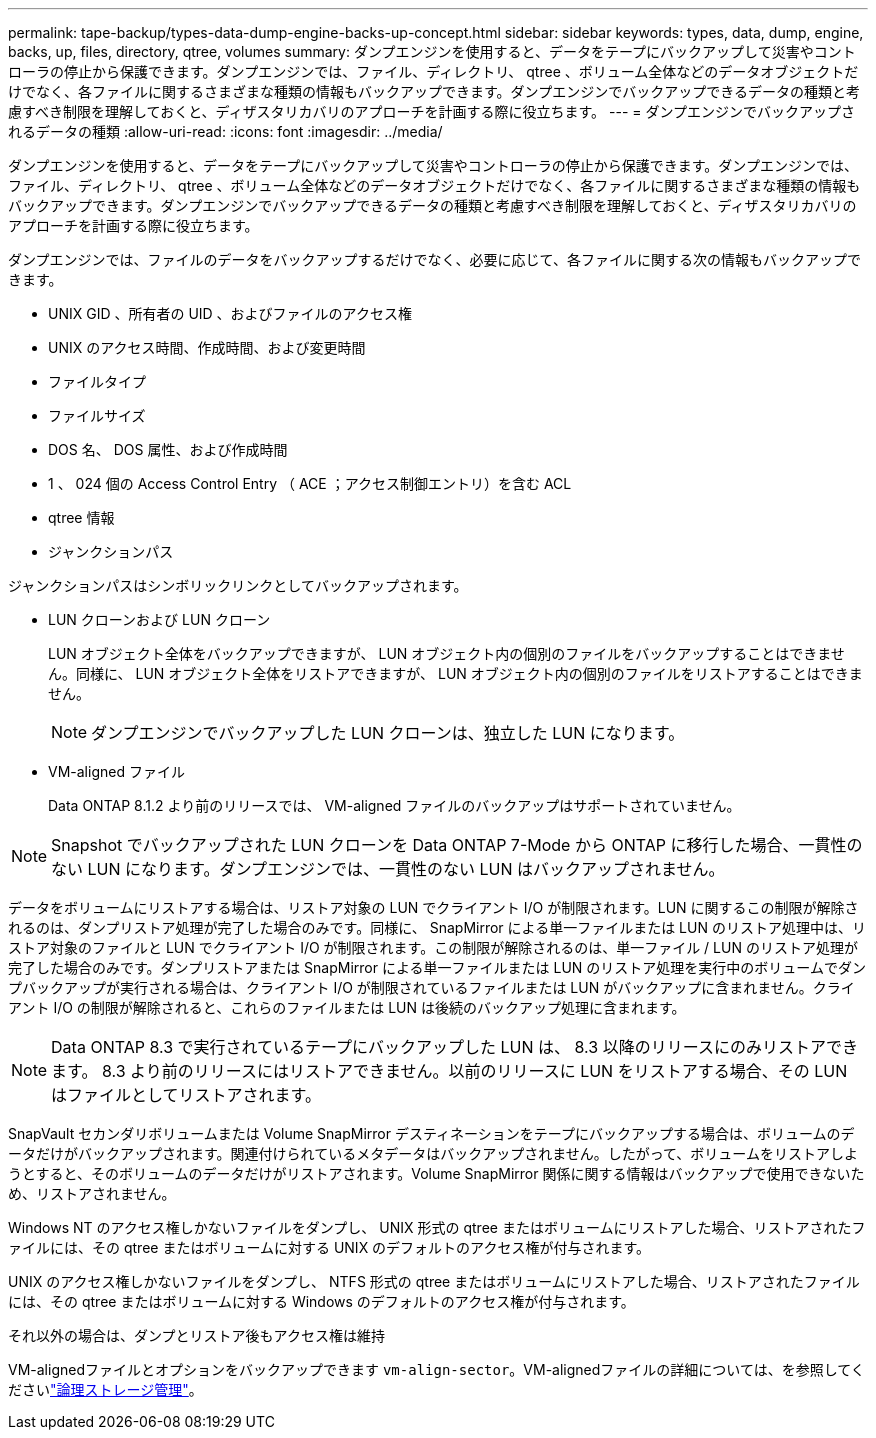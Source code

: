 ---
permalink: tape-backup/types-data-dump-engine-backs-up-concept.html 
sidebar: sidebar 
keywords: types, data, dump, engine, backs, up, files, directory, qtree, volumes 
summary: ダンプエンジンを使用すると、データをテープにバックアップして災害やコントローラの停止から保護できます。ダンプエンジンでは、ファイル、ディレクトリ、 qtree 、ボリューム全体などのデータオブジェクトだけでなく、各ファイルに関するさまざまな種類の情報もバックアップできます。ダンプエンジンでバックアップできるデータの種類と考慮すべき制限を理解しておくと、ディザスタリカバリのアプローチを計画する際に役立ちます。 
---
= ダンプエンジンでバックアップされるデータの種類
:allow-uri-read: 
:icons: font
:imagesdir: ../media/


[role="lead"]
ダンプエンジンを使用すると、データをテープにバックアップして災害やコントローラの停止から保護できます。ダンプエンジンでは、ファイル、ディレクトリ、 qtree 、ボリューム全体などのデータオブジェクトだけでなく、各ファイルに関するさまざまな種類の情報もバックアップできます。ダンプエンジンでバックアップできるデータの種類と考慮すべき制限を理解しておくと、ディザスタリカバリのアプローチを計画する際に役立ちます。

ダンプエンジンでは、ファイルのデータをバックアップするだけでなく、必要に応じて、各ファイルに関する次の情報もバックアップできます。

* UNIX GID 、所有者の UID 、およびファイルのアクセス権
* UNIX のアクセス時間、作成時間、および変更時間
* ファイルタイプ
* ファイルサイズ
* DOS 名、 DOS 属性、および作成時間
* 1 、 024 個の Access Control Entry （ ACE ；アクセス制御エントリ）を含む ACL
* qtree 情報
* ジャンクションパス


ジャンクションパスはシンボリックリンクとしてバックアップされます。

* LUN クローンおよび LUN クローン
+
LUN オブジェクト全体をバックアップできますが、 LUN オブジェクト内の個別のファイルをバックアップすることはできません。同様に、 LUN オブジェクト全体をリストアできますが、 LUN オブジェクト内の個別のファイルをリストアすることはできません。

+
[NOTE]
====
ダンプエンジンでバックアップした LUN クローンは、独立した LUN になります。

====
* VM-aligned ファイル
+
Data ONTAP 8.1.2 より前のリリースでは、 VM-aligned ファイルのバックアップはサポートされていません。



[NOTE]
====
Snapshot でバックアップされた LUN クローンを Data ONTAP 7-Mode から ONTAP に移行した場合、一貫性のない LUN になります。ダンプエンジンでは、一貫性のない LUN はバックアップされません。

====
データをボリュームにリストアする場合は、リストア対象の LUN でクライアント I/O が制限されます。LUN に関するこの制限が解除されるのは、ダンプリストア処理が完了した場合のみです。同様に、 SnapMirror による単一ファイルまたは LUN のリストア処理中は、リストア対象のファイルと LUN でクライアント I/O が制限されます。この制限が解除されるのは、単一ファイル / LUN のリストア処理が完了した場合のみです。ダンプリストアまたは SnapMirror による単一ファイルまたは LUN のリストア処理を実行中のボリュームでダンプバックアップが実行される場合は、クライアント I/O が制限されているファイルまたは LUN がバックアップに含まれません。クライアント I/O の制限が解除されると、これらのファイルまたは LUN は後続のバックアップ処理に含まれます。

[NOTE]
====
Data ONTAP 8.3 で実行されているテープにバックアップした LUN は、 8.3 以降のリリースにのみリストアできます。 8.3 より前のリリースにはリストアできません。以前のリリースに LUN をリストアする場合、その LUN はファイルとしてリストアされます。

====
SnapVault セカンダリボリュームまたは Volume SnapMirror デスティネーションをテープにバックアップする場合は、ボリュームのデータだけがバックアップされます。関連付けられているメタデータはバックアップされません。したがって、ボリュームをリストアしようとすると、そのボリュームのデータだけがリストアされます。Volume SnapMirror 関係に関する情報はバックアップで使用できないため、リストアされません。

Windows NT のアクセス権しかないファイルをダンプし、 UNIX 形式の qtree またはボリュームにリストアした場合、リストアされたファイルには、その qtree またはボリュームに対する UNIX のデフォルトのアクセス権が付与されます。

UNIX のアクセス権しかないファイルをダンプし、 NTFS 形式の qtree またはボリュームにリストアした場合、リストアされたファイルには、その qtree またはボリュームに対する Windows のデフォルトのアクセス権が付与されます。

それ以外の場合は、ダンプとリストア後もアクセス権は維持

VM-alignedファイルとオプションをバックアップできます `vm-align-sector`。VM-alignedファイルの詳細については、を参照してくださいlink:../volumes/index.html["論理ストレージ管理"]。

